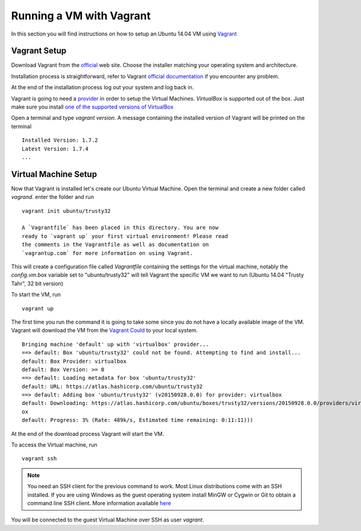 .. _vm_running_vagrant.rst:

=========================
Running a VM with Vagrant
=========================

In this section you will find instructions on how to setup an Ubuntu 14.04 VM using
`Vagrant`_

.. _Vagrant: https://www.vagrantup.com/

Vagrant Setup
=============

Download Vagrant from the `official <https://www.vagrantup.com/downloads>`_ web site.
Choose the installer matching your operating system and architecture.

Installation process is straightforward, refer to Vagrant `official documentation
<https://docs.vagrantup.com/v2/installation/index.html>`_ if you encounter any problem.

At the end of the installation process log out your system and log back
in.

Vagrant is going to need a `provider <https://docs.vagrantup.com/v2/providers/>`_
in order to setup the Virtual Machines. `VirtualBox` is supported out of the box.
Just make sure you install `one of the supported versions of VirtualBox <https://docs.vagrantup.com/v2/virtualbox>`_

Open a terminal and type `vagrant version`. A message containing the installed
version of Vagrant will be printed on the terminal
::

    Installed Version: 1.7.2
    Latest Version: 1.7.4
    ...

Virtual Machine Setup
=====================

Now that Vagrant is installed let's create our Ubuntu Virtual Machine. Open the terminal
and create a new folder called `vagrand`. enter the folder and run
::

    vagrant init ubuntu/trusty32

    A `Vagrantfile` has been placed in this directory. You are now
    ready to `vagrant up` your first virtual environment! Please read
    the comments in the Vagrantfile as well as documentation on
    `vagrantup.com` for more information on using Vagrant.


This will create a configuration file called `Vagrantfile` containing the settings
for the virtual machine, notably the `config.vm.box` variable set to "ubuntu/trusty32"
will tell Vagrant the specific VM we want to run (Ubuntu 14.04 "Trusty Tahr", 32 bit version)

To start the VM, run
::

    vagrant up

The first time you run the command it is going to take some since you do not have a
locally available image of the VM. Vagrant will download the VM from the `Vagrant
Could <https://vagrantcloud.com/>`_ to your local system.
::

    Bringing machine 'default' up with 'virtualbox' provider...
    ==> default: Box 'ubuntu/trusty32' could not be found. Attempting to find and install...
    default: Box Provider: virtualbox
    default: Box Version: >= 0
    ==> default: Loading metadata for box 'ubuntu/trusty32'
    default: URL: https://atlas.hashicorp.com/ubuntu/trusty32
    ==> default: Adding box 'ubuntu/trusty32' (v20150928.0.0) for provider: virtualbox
    default: Downloading: https://atlas.hashicorp.com/ubuntu/boxes/trusty32/versions/20150928.0.0/providers/virtualbox.b
    ox
    default: Progress: 3% (Rate: 489k/s, Estimated time remaining: 0:11:11)))

At the end of the download process Vagrant will start the VM.

To access the Virtual machine, run
::

    vagrant ssh

.. note::

    You need an SSH client for the previous command to work. Most Linux distributions
    come with an SSH installed. If you are using Windows as the guest operating system
    install MinGW or Cygwin or Git to obtain a command line SSH client. More information
    available `here <http://docs-v1.vagrantup.com/v1/docs/getting-started/ssh.html>`_

You will be connected to the guest Virtual Machine over SSH as user `vagrant`.
